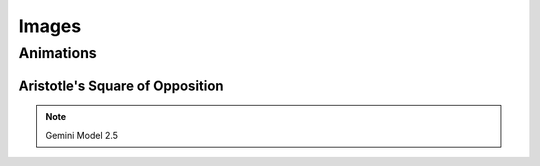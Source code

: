 Images
======

----------
Animations
----------

Aristotle's Square of Opposition
--------------------------------

.. note::

    Gemini Model 2.5
    
.. image:: ../../_static/svg/square-of-opposition.svg
  :width: 80%
  :alt: Aristotle's Square of Opposition